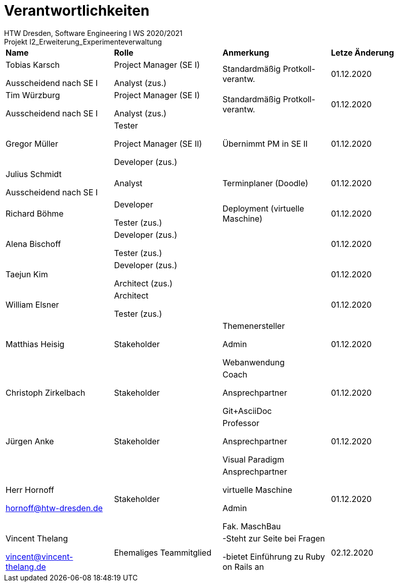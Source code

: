= Verantwortlichkeiten
 HTW Dresden, Software Engineering I WS 2020/2021
Projekt I2_Erweiterung_Experimenteverwaltung

|===
|*Name* |*Rolle* |*Anmerkung* |*Letze Änderung*
|Tobias Karsch

Ausscheidend nach SE I
|Project Manager (SE I)

Analyst (zus.)
|Standardmäßig Protkoll-verantw.
|01.12.2020

|Tim Würzburg

Ausscheidend nach SE I
|Project Manager (SE I)

Analyst (zus.)
|Standardmäßig Protkoll-verantw.
|01.12.2020

|Gregor Müller 
|Tester

Project Manager (SE II)

Developer (zus.)
|Übernimmt PM in SE II
|01.12.2020

|Julius Schmidt

Ausscheidend nach SE I
|Analyst
|Terminplaner (Doodle)
|01.12.2020

|Richard Böhme
|Developer

Tester (zus.)
|Deployment (virtuelle Maschine)
|01.12.2020

|Alena Bischoff
|Developer (zus.)

Tester (zus.)
|
|01.12.2020

|Taejun Kim
|Developer (zus.)

Architect (zus.)
|
|01.12.2020

|William Elsner
|Architect 

Tester (zus.)
|
|01.12.2020

|Matthias Heisig
|Stakeholder
|Themenersteller

Admin

Webanwendung
|01.12.2020

|Christoph Zirkelbach
|Stakeholder
|Coach

Ansprechpartner

Git+AsciiDoc
|01.12.2020

|Jürgen Anke
|Stakeholder
|Professor

Ansprechpartner

Visual Paradigm
|01.12.2020

|Herr Hornoff

hornoff@htw-dresden.de
|Stakeholder
|Ansprechpartner

virtuelle Maschine

Admin

Fak. MaschBau
|01.12.2020

|Vincent Thelang

vincent@vincent-thelang.de
|Ehemaliges Teammitglied
|-Steht zur Seite bei Fragen

-bietet Einführung zu Ruby on Rails an
|02.12.2020
|===